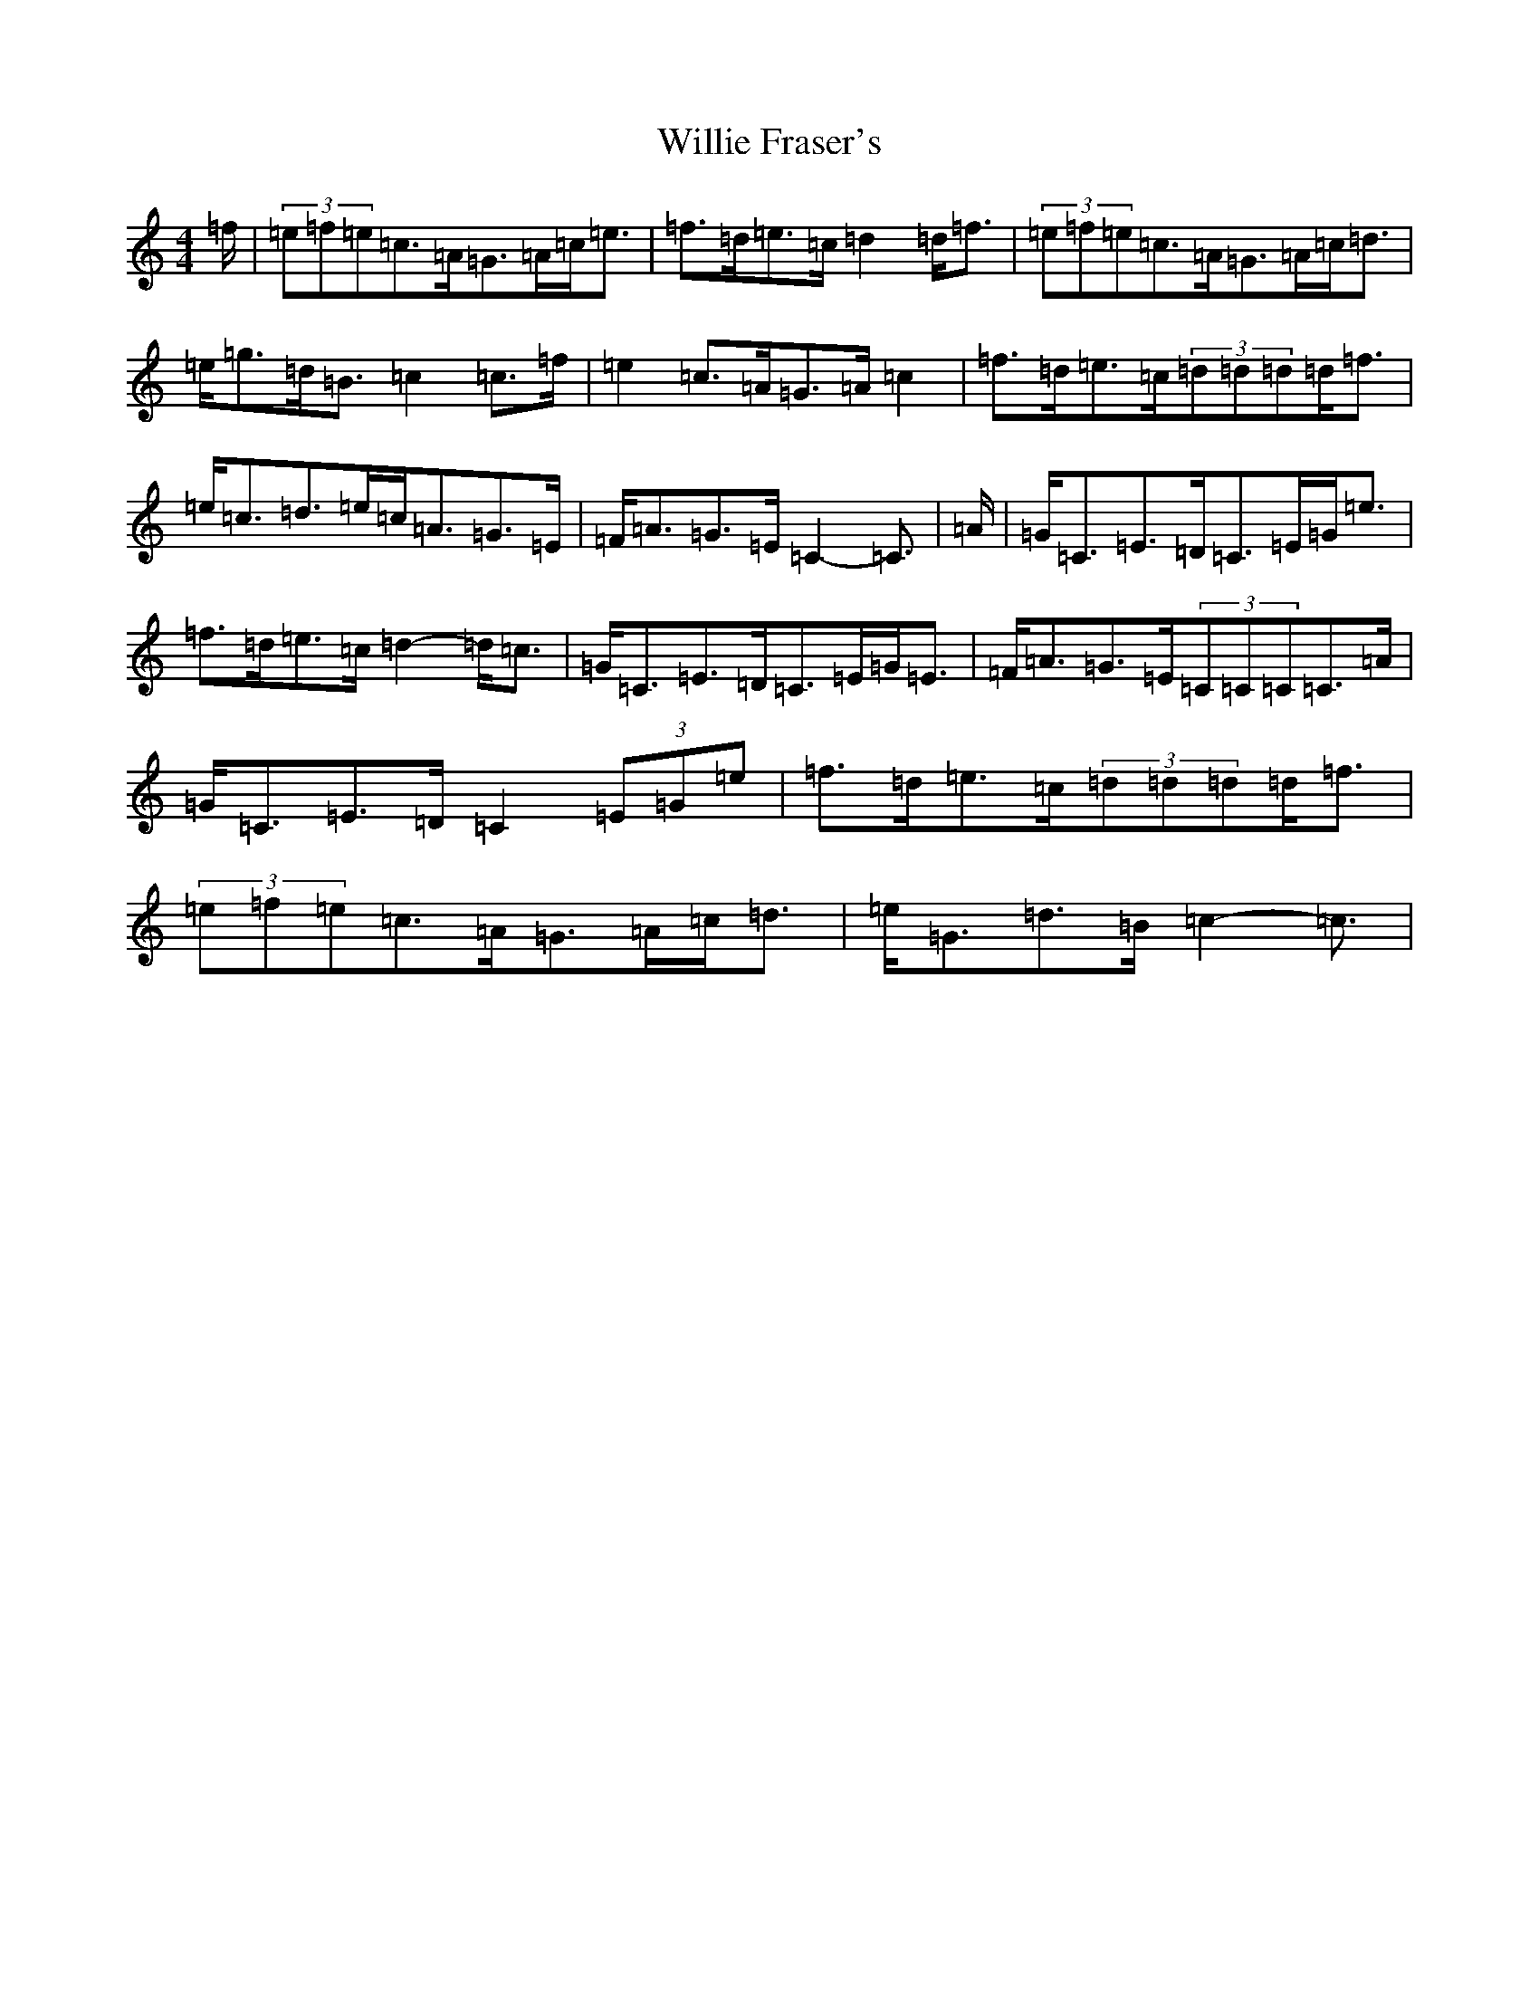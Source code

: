 X: 22563
T: Willie Fraser's
S: https://thesession.org/tunes/12164#setting12164
R: strathspey
M:4/4
L:1/8
K: C Major
=f/2|(3=e=f=e=c>=A=G>=A=c<=e|=f>=d=e>=c=d2=d<=f|(3=e=f=e=c>=A=G>=A=c<=d|=e<=g=d<=B=c2=c>=f|=e2=c>=A=G>=A=c2|=f>=d=e>=c(3=d=d=d=d<=f|=e<=c=d>=e=c<=A=G>=E|=F<=A=G>=E=C2-=C3/2|=A/2|=G<=C=E>=D=C>=E=G<=e|=f>=d=e>=c=d2-=d<=c|=G<=C=E>=D=C>=E=G<=E|=F<=A=G>=E(3=C=C=C=C>=A|=G<=C=E>=D=C2(3=E=G=e|=f>=d=e>=c(3=d=d=d=d<=f|(3=e=f=e=c>=A=G>=A=c<=d|=e<=G=d>=B=c2-=c3/2|